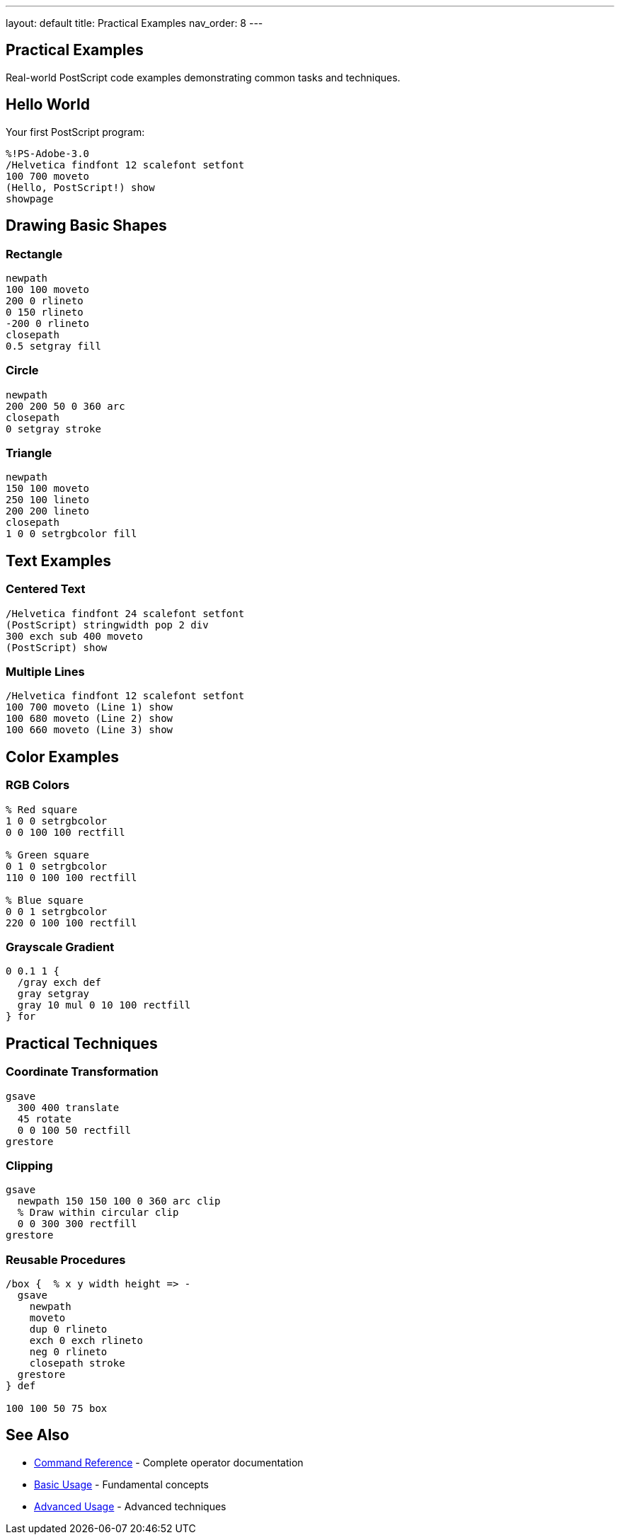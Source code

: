 ---
layout: default
title: Practical Examples
nav_order: 8
---

== Practical Examples

Real-world PostScript code examples demonstrating common tasks and techniques.

== Hello World

Your first PostScript program:

[source,postscript]
----
%!PS-Adobe-3.0
/Helvetica findfont 12 scalefont setfont
100 700 moveto
(Hello, PostScript!) show
showpage
----

== Drawing Basic Shapes

=== Rectangle

[source,postscript]
----
newpath
100 100 moveto
200 0 rlineto
0 150 rlineto
-200 0 rlineto
closepath
0.5 setgray fill
----

=== Circle

[source,postscript]
----
newpath
200 200 50 0 360 arc
closepath
0 setgray stroke
----

=== Triangle

[source,postscript]
----
newpath
150 100 moveto
250 100 lineto
200 200 lineto
closepath
1 0 0 setrgbcolor fill
----

== Text Examples

=== Centered Text

[source,postscript]
----
/Helvetica findfont 24 scalefont setfont
(PostScript) stringwidth pop 2 div
300 exch sub 400 moveto
(PostScript) show
----

=== Multiple Lines

[source,postscript]
----
/Helvetica findfont 12 scalefont setfont
100 700 moveto (Line 1) show
100 680 moveto (Line 2) show
100 660 moveto (Line 3) show
----

== Color Examples

=== RGB Colors

[source,postscript]
----
% Red square
1 0 0 setrgbcolor
0 0 100 100 rectfill

% Green square
0 1 0 setrgbcolor
110 0 100 100 rectfill

% Blue square
0 0 1 setrgbcolor
220 0 100 100 rectfill
----

=== Grayscale Gradient

[source,postscript]
----
0 0.1 1 {
  /gray exch def
  gray setgray
  gray 10 mul 0 10 100 rectfill
} for
----

== Practical Techniques

=== Coordinate Transformation

[source,postscript]
----
gsave
  300 400 translate
  45 rotate
  0 0 100 50 rectfill
grestore
----

=== Clipping

[source,postscript]
----
gsave
  newpath 150 150 100 0 360 arc clip
  % Draw within circular clip
  0 0 300 300 rectfill
grestore
----

=== Reusable Procedures

[source,postscript]
----
/box {  % x y width height => -
  gsave
    newpath
    moveto
    dup 0 rlineto
    exch 0 exch rlineto
    neg 0 rlineto
    closepath stroke
  grestore
} def

100 100 50 75 box
----

== See Also

* link:/docs/commands/[Command Reference] - Complete operator documentation
* link:/docs/usage/basic/[Basic Usage] - Fundamental concepts
* link:/docs/usage/advanced/[Advanced Usage] - Advanced techniques